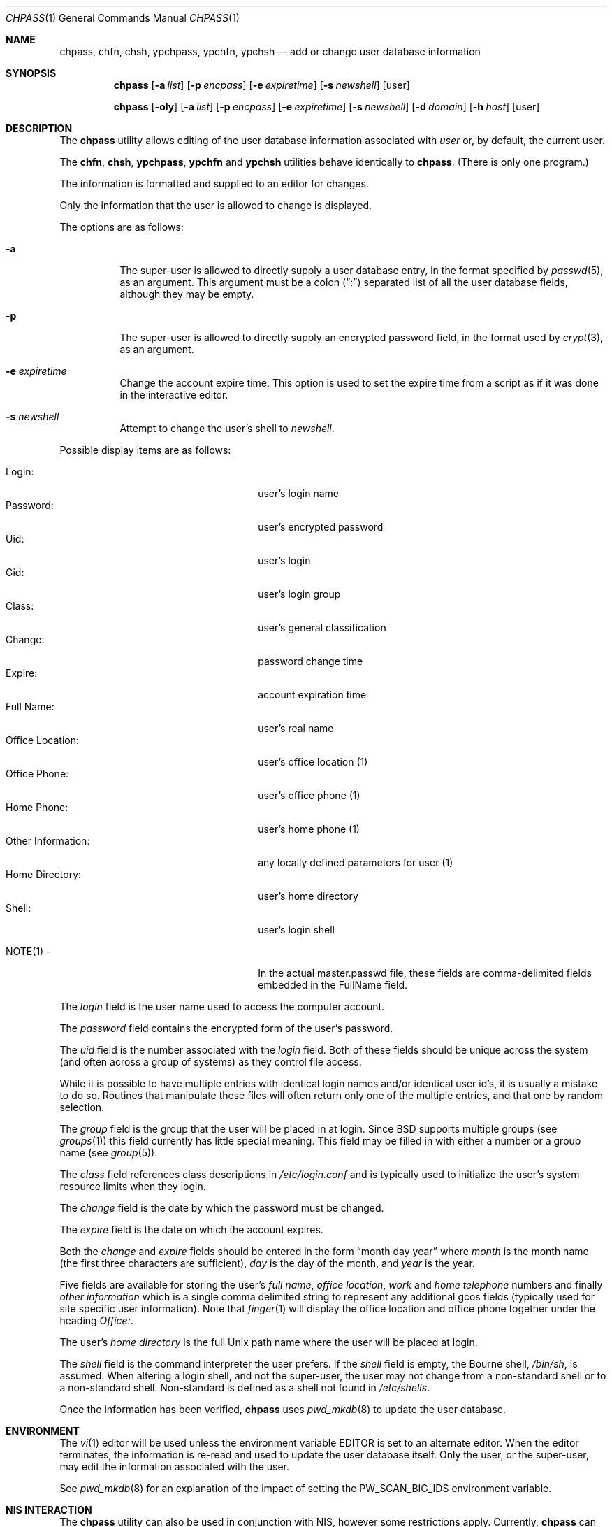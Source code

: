 .\" Copyright (c) 1988, 1990, 1993
.\"	The Regents of the University of California.  All rights reserved.
.\"
.\" Redistribution and use in source and binary forms, with or without
.\" modification, are permitted provided that the following conditions
.\" are met:
.\" 1. Redistributions of source code must retain the above copyright
.\"    notice, this list of conditions and the following disclaimer.
.\" 2. Redistributions in binary form must reproduce the above copyright
.\"    notice, this list of conditions and the following disclaimer in the
.\"    documentation and/or other materials provided with the distribution.
.\" 3. All advertising materials mentioning features or use of this software
.\"    must display the following acknowledgement:
.\"	This product includes software developed by the University of
.\"	California, Berkeley and its contributors.
.\" 4. Neither the name of the University nor the names of its contributors
.\"    may be used to endorse or promote products derived from this software
.\"    without specific prior written permission.
.\"
.\" THIS SOFTWARE IS PROVIDED BY THE REGENTS AND CONTRIBUTORS ``AS IS'' AND
.\" ANY EXPRESS OR IMPLIED WARRANTIES, INCLUDING, BUT NOT LIMITED TO, THE
.\" IMPLIED WARRANTIES OF MERCHANTABILITY AND FITNESS FOR A PARTICULAR PURPOSE
.\" ARE DISCLAIMED.  IN NO EVENT SHALL THE REGENTS OR CONTRIBUTORS BE LIABLE
.\" FOR ANY DIRECT, INDIRECT, INCIDENTAL, SPECIAL, EXEMPLARY, OR CONSEQUENTIAL
.\" DAMAGES (INCLUDING, BUT NOT LIMITED TO, PROCUREMENT OF SUBSTITUTE GOODS
.\" OR SERVICES; LOSS OF USE, DATA, OR PROFITS; OR BUSINESS INTERRUPTION)
.\" HOWEVER CAUSED AND ON ANY THEORY OF LIABILITY, WHETHER IN CONTRACT, STRICT
.\" LIABILITY, OR TORT (INCLUDING NEGLIGENCE OR OTHERWISE) ARISING IN ANY WAY
.\" OUT OF THE USE OF THIS SOFTWARE, EVEN IF ADVISED OF THE POSSIBILITY OF
.\" SUCH DAMAGE.
.\"
.\"     @(#)chpass.1	8.2 (Berkeley) 12/30/93
.\" $FreeBSD: src/usr.bin/chpass/chpass.1,v 1.23.2.10 2003/02/24 23:04:38 trhodes Exp $
.\" $DragonFly: src/usr.bin/chpass/chpass.1,v 1.3 2004/03/11 12:28:57 hmp Exp $
.\"
.Dd December 30, 1993
.Dt CHPASS 1
.Os
.Sh NAME
.Nm chpass ,
.Nm chfn ,
.Nm chsh ,
.Nm ypchpass ,
.Nm ypchfn ,
.Nm ypchsh
.Nd add or change user database information
.Sh SYNOPSIS
.Nm
.Op Fl a Ar list
.Op Fl p Ar encpass
.Op Fl e Ar expiretime
.Op Fl s Ar newshell
.Op user
.Pp
.Nm
.Op Fl oly
.Op Fl a Ar list
.Op Fl p Ar encpass
.Op Fl e Ar expiretime
.Op Fl s Ar newshell
.Op Fl d Ar domain
.Op Fl h Ar host
.Op user
.Sh DESCRIPTION
The
.Nm
utility
allows editing of the user database information associated
with
.Ar user
or, by default, the current user.
.Pp
The
.Nm chfn ,
.Nm chsh ,
.Nm ypchpass ,
.Nm ypchfn
and
.Nm ypchsh
utilities behave identically to
.Nm .
(There is only one program.)
.Pp
The information is formatted and supplied to an editor for changes.
.Pp
Only the information that the user is allowed to change is displayed.
.Pp
The options are as follows:
.Bl -tag -width indent
.It Fl a
The super-user is allowed to directly supply a user database
entry, in the format specified by
.Xr passwd 5 ,
as an argument.
This argument must be a colon
.Pq Dq \&:
separated list of all the
user database fields, although they may be empty.
.It Fl p
The super-user is allowed to directly supply an encrypted password field,
in the format used by
.Xr crypt 3 ,
as an argument.
.It Fl e Ar expiretime
Change the account expire time.
This option is used to set the expire time
from a script as if it was done in the interactive editor.
.It Fl s Ar newshell
Attempt to change the user's shell to
.Ar newshell .
.El
.Pp
Possible display items are as follows:
.Pp
.Bl -tag -width "Other Information:" -compact -offset indent
.It Login:
user's login name
.It Password:
user's encrypted password
.It Uid:
user's login
.It Gid:
user's login group
.It Class:
user's general classification
.It Change:
password change time
.It Expire:
account expiration time
.It Full Name:
user's real name
.It Office Location:
user's office location (1)
.It Office Phone:
user's office phone (1)
.It Home Phone:
user's home phone (1)
.It Other Information:
any locally defined parameters for user (1)
.It Home Directory:
user's home directory
.It Shell:
user's login shell
.Pp
.It NOTE(1) -
In the actual master.passwd file, these fields are comma-delimited
fields embedded in the FullName field.
.El
.Pp
The
.Ar login
field is the user name used to access the computer account.
.Pp
The
.Ar password
field contains the encrypted form of the user's password.
.Pp
The
.Ar uid
field is the number associated with the
.Ar login
field.
Both of these fields should be unique across the system (and often
across a group of systems) as they control file access.
.Pp
While it is possible to have multiple entries with identical login names
and/or identical user id's, it is usually a mistake to do so.  Routines
that manipulate these files will often return only one of the multiple
entries, and that one by random selection.
.Pp
The
.Ar group
field is the group that the user will be placed in at login.
Since
.Bx
supports multiple groups (see
.Xr groups 1 )
this field currently has little special meaning.
This field may be filled in with either a number or a group name (see
.Xr group 5 ) .
.Pp
The
.Ar class
field references class descriptions in
.Pa /etc/login.conf
and is typically used to initialize the user's system resource limits
when they login.
.Pp
The
.Ar change
field is the date by which the password must be changed.
.Pp
The
.Ar expire
field is the date on which the account expires.
.Pp
Both the
.Ar change
and
.Ar expire
fields should be entered in the form
.Dq month day year
where
.Ar month
is the month name (the first three characters are sufficient),
.Ar day
is the day of the month, and
.Ar year
is the year.
.Pp
Five fields are available for storing the user's
.Ar full name , office location ,
.Ar work
and
.Ar home telephone
numbers and finally
.Ar other information
which is a single comma delimited string to represent any additional
gcos fields (typically used for site specific user information).
Note that
.Xr finger 1
will display the office location and office phone together under the
heading
.Ar Office: .
.Pp
The user's
.Ar home directory
is the full
.Ux
path name where the user
will be placed at login.
.Pp
The
.Ar shell
field is the command interpreter the user prefers.
If the
.Ar shell
field is empty, the Bourne shell,
.Pa /bin/sh ,
is assumed.
When altering a login shell, and not the super-user, the user
may not change from a non-standard shell or to a non-standard
shell.
Non-standard is defined as a shell not found in
.Pa /etc/shells .
.Pp
Once the information has been verified,
.Nm
uses
.Xr pwd_mkdb 8
to update the user database.
.Sh ENVIRONMENT
The
.Xr vi 1
editor will be used unless the environment variable
.Ev EDITOR
is set to
an alternate editor.
When the editor terminates, the information is re-read and used to
update the user database itself.
Only the user, or the super-user, may edit the information associated
with the user.
.Pp
See
.Xr pwd_mkdb 8
for an explanation of the impact of setting the
.Ev PW_SCAN_BIG_IDS
environment variable.
.Sh NIS INTERACTION
The
.Nm
utility can also be used in conjunction with NIS, however some restrictions
apply.
Currently,
.Nm
can only make changes to the NIS passwd maps through
.Xr rpc.yppasswdd 8 ,
which normally only permits changes to a user's password, shell and GECOS
fields.
Except when invoked by the super-user on the NIS master server,
.Nm
(and, similarly,
.Xr passwd 1 )
cannot use the
.Xr rpc.yppasswdd 8
server to change other user information or
add new records to the NIS passwd maps.
Furthermore,
.Xr rpc.yppasswdd 8
requires password authentication before it will make any
changes.
The only user allowed to submit changes without supplying
a password is the super-user on the NIS master server; all other users,
including those with root privileges on NIS clients (and NIS slave
servers) must enter a password.
(The super-user on the NIS master is allowed to bypass these restrictions
largely for convenience: a user with root access
to the NIS master server already has the privileges required to make
updates to the NIS maps, but editing the map source files by hand can
be cumbersome.
.Pp
Note: these exceptions only apply when the NIS master server is a
.Fx
or
.Dx
system).
.Pp
Consequently, except where noted, the following restrictions apply when
.Nm
is used with NIS:
.Bl -enum -offset indent
.It
.Em "Only the shell and GECOS information may be changed" .
All other
fields are restricted, even when
.Nm
is invoked by the super-user.
While support for
changing other fields could be added, this would lead to
compatibility problems with other NIS-capable systems.
Even though the super-user may supply data for other fields
while editing an entry, the extra information (other than the
password -- see below) will be silently discarded.
.Pp
Exception: the super-user on the NIS master server is permitted to
change any field.
.Pp
.It
.Em "Password authentication is required" .
The
.Nm
utility will prompt for the user's NIS password before effecting
any changes.
If the password is invalid, all changes will be
discarded.
.Pp
Exception: the super-user on the NIS master server is allowed to
submit changes without supplying a password.
(The super-user may
choose to turn off this feature using the
.Fl o
flag, described below.)
.It
.Em "Adding new records to the local password database is discouraged" .
The
.Nm
utility will allow the administrator to add new records to the
local password database while NIS is enabled, but this can lead to
some confusion since the new records are appended to the end of
the master password file, usually after the special NIS '+' entries.
The administrator should use
.Xr vipw 8
to modify the local password
file when NIS is running.
.Pp
The super-user on the NIS master server is permitted to add new records
to the NIS password maps, provided the
.Xr rpc.yppasswdd 8
server has been started with the
.Fl a
flag to permitted additions (it refuses them by default).
The
.Nm
utility tries to update the local password database by default; to update the
NIS maps instead, invoke chpass with the
.Fl y
flag.
.It
.Em "Password changes are not permitted".
Users should use
.Xr passwd 1
or
.Xr yppasswd 1
to change their NIS passwords.
The super-user is allowed to specify
a new password (even though the
.Dq Password:
field does not show
up in the editor template, the super-user may add it back by hand),
but even the super-user must supply the user's original password
otherwise
.Xr rpc.yppasswdd 8
will refuse to update the NIS maps.
.Pp
Exception: the super-user on the NIS master server is permitted to
change a user's NIS password with
.Nm .
.El
.Pp
There are also a few extra option flags that are available when
.Nm
is compiled with NIS support:
.Bl -tag -width indent
.It Fl l
Force
.Nm
to modify the local copy of a user's password
information in the even that a user exists in both
the local and NIS databases.
.It Fl y
Opposite effect of
.Fl l .
This flag is largely redundant since
.Nm
operates on NIS entries by default if NIS is enabled.
.It Fl d Ar domain
Specify a particular NIS domain.
The
.Nm
utility uses the system domain name by default, as set by the
.Xr domainname 1
utility.
The
.Fl d
option can be used to override a default, or to specify a domain
when the system domain name is not set.
.It Fl h Ar host
Specify the name or address of an NIS server to query.
Normally,
.Nm
will communicate with the NIS master host specified in the
.Pa master.passwd
or
.Pa passwd
maps.
On hosts that have not been configured as NIS clients, there is
no way for the program to determine this information unless the user
provides the hostname of a server.
Note that the specified hostname need
not be that of the NIS master server; the name of any server, master or
slave, in a given NIS domain will do.
.Pp
When using the
.Fl d
option, the hostname defaults to
.Dq localhost .
The
.Fl h
option can be used in conjunction with the
.Fl d
option, in which case the user-specified hostname will override
the default.
.Pp
.It Fl o
Force the use of RPC-based updates when communicating with
.Xr rpc.yppasswdd 8
.Pq Dq old-mode .
When invoked by the super-user on the NIS master server,
.Nm
allows unrestricted changes to the NIS passwd maps using dedicated,
non-RPC-based mechanism (in this case, a
.Ux
domain socket). The
.Fl o
flag can be used to force
.Nm
to use the standard update mechanism instead.
This option is provided
mainly for testing purposes.
.El
.Sh FILES
.Bl -tag -width /etc/master.passwd -compact
.It Pa /etc/master.passwd
the user database
.It Pa /etc/passwd
a Version 7 format password file
.It Pa /etc/chpass.XXXXXX
temporary copy of the password file
.It Pa /etc/shells
the list of approved shells
.El
.Sh SEE ALSO
.Xr finger 1 ,
.Xr login 1 ,
.Xr passwd 1 ,
.Xr getusershell 3 ,
.Xr login.conf 5 ,
.Xr passwd 5 ,
.Xr pwd_mkdb 8 ,
.Xr vipw 8
.Rs
.%A Robert Morris
and
.%A Ken Thompson
.%T "UNIX Password security"
.Re
.Sh BUGS
User information should (and eventually will) be stored elsewhere.
.Sh HISTORY
The
.Nm
utility appeared in
.Bx 4.3 Reno .
